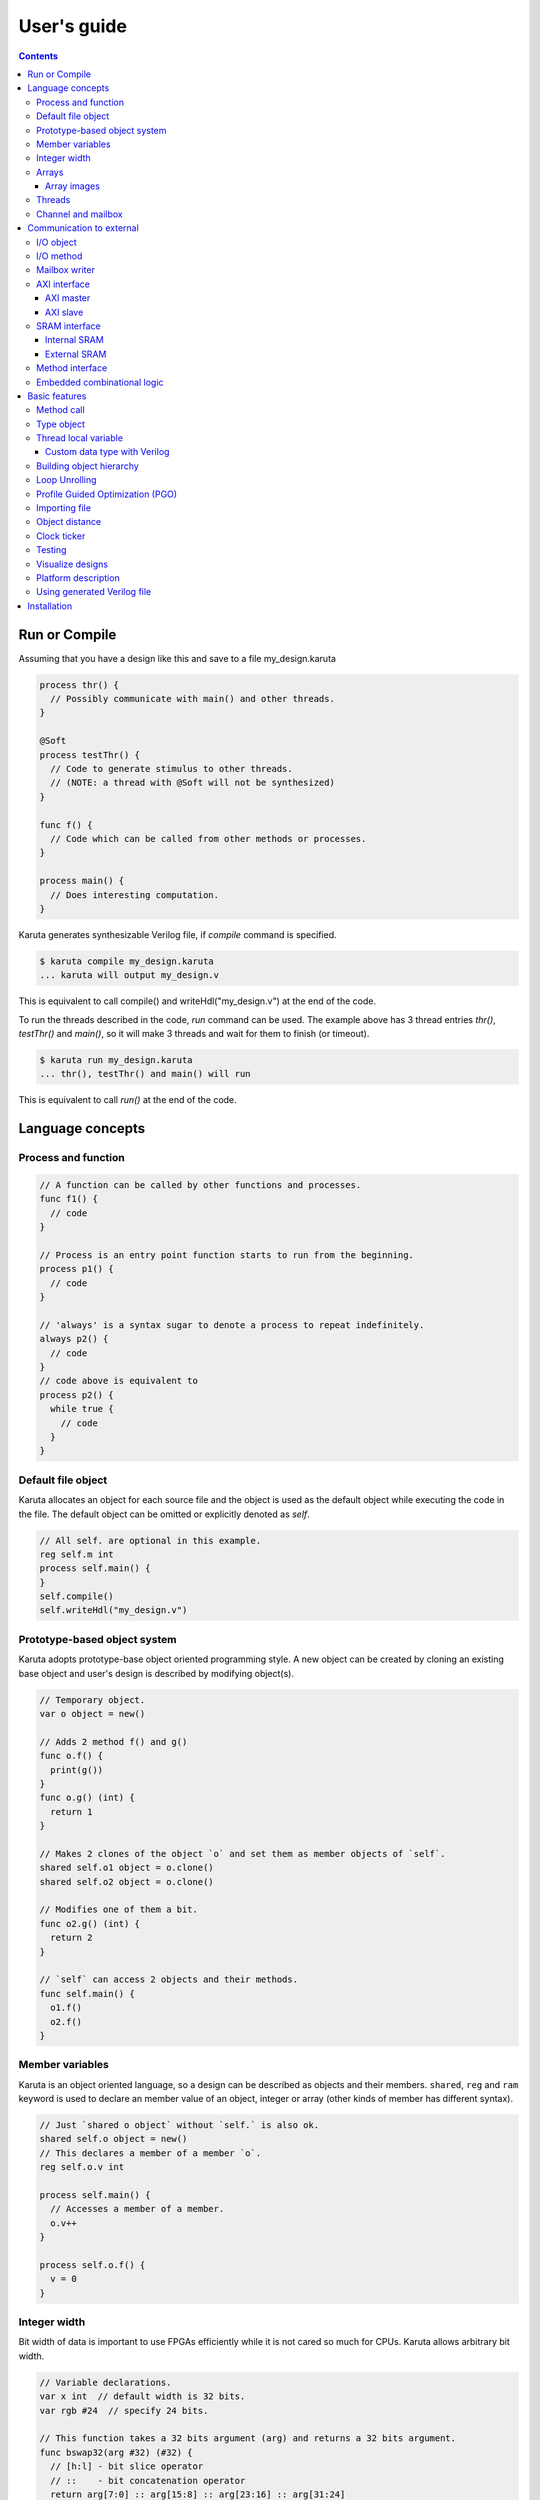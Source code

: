 ============
User's guide
============

.. contents::

Run or Compile
==============

Assuming that you have a design like this and save to a file my_design.karuta

.. code-block:: none

   process thr() {
     // Possibly communicate with main() and other threads.
   }
   
   @Soft
   process testThr() {
     // Code to generate stimulus to other threads.
     // (NOTE: a thread with @Soft will not be synthesized)
   }
   
   func f() {
     // Code which can be called from other methods or processes.
   }
   
   process main() {
     // Does interesting computation.
   }

Karuta generates synthesizable Verilog file, if *compile* command is specified.

.. code-block:: none

   $ karuta compile my_design.karuta
   ... karuta will output my_design.v


This is equivalent to call compile() and writeHdl("my_design.v") at the end of the code.

To run the threads described in the code, *run* command can be used. The example above has 3 thread entries *thr()*, *testThr()* and *main()*, so it will make 3 threads and wait for them to finish (or timeout).

.. code-block:: none

   $ karuta run my_design.karuta
   ... thr(), testThr() and main() will run

This is equivalent to call *run()* at the end of the code.


Language concepts
=================


Process and function
--------------------

.. code-block:: none

  // A function can be called by other functions and processes.
  func f1() {
    // code
  }

  // Process is an entry point function starts to run from the beginning.
  process p1() {
    // code
  }

  // 'always' is a syntax sugar to denote a process to repeat indefinitely.
  always p2() {
    // code
  }
  // code above is equivalent to
  process p2() {
    while true {
      // code
    }
  }


Default file object
-------------------

Karuta allocates an object for each source file and the object is used as the default object while executing the code in the file. The default object can be omitted or explicitly denoted as *self*.

.. code-block:: none

   // All self. are optional in this example.
   reg self.m int
   process self.main() {
   }
   self.compile()
   self.writeHdl("my_design.v")

Prototype-based object system
-----------------------------

Karuta adopts prototype-base object oriented programming style. A new object can be created by cloning an existing base object and user's design is described by modifying object(s).

.. code-block:: none

   // Temporary object.
   var o object = new()

   // Adds 2 method f() and g()
   func o.f() {
     print(g())
   }
   func o.g() (int) {
     return 1
   }

   // Makes 2 clones of the object `o` and set them as member objects of `self`.
   shared self.o1 object = o.clone()
   shared self.o2 object = o.clone()

   // Modifies one of them a bit.
   func o2.g() (int) {
     return 2
   }

   // `self` can access 2 objects and their methods.
   func self.main() {
     o1.f()
     o2.f()
   }

Member variables
----------------

Karuta is an object oriented language, so a design can be described as objects and their members. ``shared``, ``reg`` and ``ram`` keyword is used to declare an member value of an object, integer or array (other kinds of member has different syntax).


.. code-block:: none

   // Just `shared o object` without `self.` is also ok.
   shared self.o object = new()
   // This declares a member of a member `o`.
   reg self.o.v int

   process self.main() {
     // Accesses a member of a member.
     o.v++
   }

   process self.o.f() {
     v = 0
   }

Integer width
-------------

Bit width of data is important to use FPGAs efficiently while it is not cared so much for CPUs. Karuta allows arbitrary bit width.

.. code-block:: none

   // Variable declarations.
   var x int  // default width is 32 bits.
   var rgb #24  // specify 24 bits.

   // This function takes a 32 bits argument (arg) and returns a 32 bits argument.
   func bswap32(arg #32) (#32) {
     // [h:l] - bit slice operator
     // ::    - bit concatenation operator
     return arg[7:0] :: arg[15:8] :: arg[23:16] :: arg[31:24]
   }

(Karuta also has features for user defined types (e.g. bfloat16). Document will be added later.)

Arrays
------

Arrays are really important to utilize FPGA, so Karuta has features to use arrays efficiently.

.. code-block:: none

   ram arr int[16]

   func f(idx int) (int) {
     // This index wraps around by 16.
     return arr[idx - 1] + arr[idx] + arr[idx + 1]
   }

One important difference from Karuta and other languages is that an array index wraps around by the length of the array.

Array images
^^^^^^^^^^^^

Array images can be written to a file or read from a file.

.. code-block:: none

   ram arr int[16]

   arr.saveImage("arr.image")
   arr.loadImage("arr.image")

Threads
-------

Method can be declared as a thread entry. A thread will be created when the code is executed or synthesized.

.. code-block:: none

   func f() {
     // Just a method.
   }

   func main() {
     // main() is automatically treated as a thread entry.
   }

   process m1() {
     // This method will run as a thread.
   }

   @ThreadEntry
   func m2() {
     // @ThreadEntry annotation starts the method as a thread entry.
   }

Channel and mailbox
-------------------

Communication between threads is really important for circuit design.
While one simple way of communication is just to use shared registers or arrays, Karuta also supports channel and mailbox to communicate between threads.

This example this just write values and read them from other threads.

.. code-block:: none

   channel ch int

   process th1() {
     ch.write(1)
     ch.write(1)
   }

   process th2() {
     ch.read()
   }

   // channel can be written or read by arbitrary number of threads.
   process th3() {
     ch.read()
   }

A mailbox is just a channel with one value.

.. code-block:: none

   mailbox mb int

   process th1() {
     mb.put(1)
   }

   process th2() {
     mb.get()
   }

But it can notify waiting threads.

.. code-block:: none

   mailbox mb int

   process th1() {
     mb.notify(10)
   }

   process th2() {
     print(mb.wait())
   }



Communication to external
=========================

I/O object
----------

I/Os (e.g. LEDs, DIP switches, interrputs and so on) can be accessed with member variabels with *input* or *output* .

.. code-block:: none

   input i int
   output o int
   @(name="led")
   output o2 #0

   process p() {
     print(i.read())
     o.write(123)
     o2.write(1)
     // peek() returns previously written value.
     print(o2.peek())
     // wait() waits for the input value to change.
     print(i.wait())
   }

I/O method
----------

Another way to access I/Os is to annotate a method with *@ExtIO* annotation.
Its argument when called is taken as the output value and return value is taken from the input value.

.. code-block:: none

   @ExtIO(output = "o")
   func L.f(b bool) {
   }

   @ExtIO(input = "i")
   func L.g() (bool) {
     return true
   }

Mailbox writer
--------------

mailbox can be configured to accept writes from an external accessor.

.. code-block:: none

   // Signals "name", "name_wen", "name_notify", "name_put" and "name_put_ack"
   // are genrated.
   @Export(name="name", wen="wen", notify="notify", put="put")
   mailbox mb int

   process p1() {
     mb.wait()
   }

   process p2() {
     print(mb.get())
   }


AXI interface
-------------

Either AXI master or slave interface can be attached to each array.

AXI master
^^^^^^^^^^

When an array is declared with AXI master annotation, we can transfer data to/from external memory from/to the array by calling methods of the array.

.. code-block:: none

   // @AxiMaster(addrWidth = 64) // or 32 (default) to specify the width.
   // @AxiMaster(sramConnection = "shared") // or "exclusive" (default).
   @AxiMaster()
   ram m int[16]

   func f() {
     m.load(mem_addr, count, array_addr)
     m.store(mem_addr, count, array_addr)
   }

AXI slave
^^^^^^^^^

When an array declared with AXI slave annotation, an AXI slave interface to outside of the design is generated and we can access the array from outside.

.. code-block:: none

   @AxiSlave()
   ram s int[16]

   func f() {
     while true {
       s.waitAccess()
       // Do something on access.
     }
   }

``notifyAccess()`` method can be used for testing.

SRAM interface
--------------

Internal SRAM
^^^^^^^^^^^^^


Similar to AXI slave interface, SRAM interface which can be accessed from outside of the design can be attached to a RAM.

.. code-block:: none

   @SramIf // or @Export
   ram s int[16]

External SRAM
^^^^^^^^^^^^^

Antoher way to declare external RAM is to use @External annotation.

.. code-block:: none

  @External(name="sram")
  ram r int[16]

  process main() {
    r[0] = 123
  }

The code above will generate sram interface ports

.. code-block:: none

   output reg [7:0] sram_s_addr,
   input [3:0] sram_s_rdata,
   output reg [31:0] sram_s_wdata,
   output reg sram_s_wdata_en,


Method interface
----------------

Karuta supports the Method Interface <https://gist.github.com/ikwzm/bab67c180f2f1f3291998fc7dbb5fbf0> to communicate with external circuits.

.. code-block:: none

   // f() will be callable outside of the design.
   @ExtEntry(name="e")
   func f(x int) (int) {
     return 0
   }

   // Actual implementation of f() will be outside of the design.
   @ExtStub(name="e")
   func f(x int) (int) {
     return 0
   }

Embedded combinational logic
----------------------------

A combinational logic in a Verilog module can be embedded in a function of Karuta by specifying the file name and module name by @ExtCombinational annotation.

.. code-block:: none

   @ExtCombinational(resource = "a", verilog = "resource.v", file="copy", module="my_logic")
   func f(x #32) (#32) {
     // This code is used by the interpreter, but Verilog module in resource.v
     // is used in synthesized code.
     return x + 1
   }

Embedded Verilog module has input arguments arg_0, arg_1,, arg_N and output arguments ret_0, ret_1,, ret_N. The number of inputs and outputs should match with the original function.

.. code-block:: none

   module my_logic(input clk, input rst, input [31:0] arg_0, output [31:0] ret_0);
     assign ret_0 = arg_0 + 1;
   endmodule

Basic features
==============

Method call
-----------


.. code-block:: none

   shared m object = new()
   func m.f() {
   }

   func g() {
   }

   process th1() {
     // Does handshake and arbitration
     m.f()
     // Inlined for this thread.
     g()
   }

   process th2() {
     // Does handshake and arbitration
     m.f()
     // Different inlined instance for this thread.
     g()
   }

Type object
-----------

Karuta allows to implement user defined numeric types. An object describes user define numeric operations can be attached to each numeric declaration.

.. code-block:: none

   shared Numerics.Int32 object = Object.clone()
   func Numerics.Int32.Build(arg #32) (#32) {
     return arg
   }

   func Numerics.Int32.Add(lhs, rhs #32) (#32) {
     return lhs + rhs
   }

   // NOTE: Type object can't be accessed from top level environment.
   func f() {
     var x #Int32
     x = Numerics.Int32.Build(1)
     print(x + x)
   }

   // Add a method for the type.
   func Numerics.Int32.IsZero(arg #32) (bool) {
     return arg == 0
   }

   func g() {
     var x #Int32
     x = Numerics.Int32.Build(1)
     print(x.IsZero())
     x + x
   }		

Thread local variable
---------------------

Multiple threads can be created from an entry method by specifying *num=* parameter.

.. code-block:: none

   @ThreadLocal()
   shared M.x int

   @(num=2)
   process M.thr(idx int) {
     // 2 copies of this thread runs and the index is given as the method
     // argument. idx = 0, 1.

     // x is a per thread variable.
     x = x + idx
   }

Custom data type with Verilog
^^^^^^^^^^^^^^^^^^^^^^^^^^^^^

Type object and embedded combinational logic can be used to build a custom type with staged operations (e.g. FP16, complex num, RGB and so on).

.. code-block:: none

   func Numerics.MyType.Add(lhs, rhs #32) (#32) {
     // 3 stage (clocks) operation.
     return add_st3(add_st2(add_st1(lhs, rhs)))
   }

   @ExtCombinational(resource = "my_type", verilog = "my_type.v", file="copy", module="my_logic_st1")
   func add_st1(lhs, rhs #32) (#32, #32) {
     return rhs, lhs
   }
   // add_st2 and add_st3 here.


Building object hierarchy
-------------------------

The basic way to build an object hierarchy is to add new member objects and modify them.

.. code-block:: none

   shared x object = new()
   shared x.y object = new()
   func x.f() {
     y.g()
   }
   func x.y.g() {
     print(1)
   }
   func main() {
     x.f()
   }

This structure can be a more cleanly described with ``module`` block.

.. code-block:: none

   shared x object = new()
   shared x.y object = new()
   module x {
     module y {
       func g() {
         print(1)
       }
     }
     func f() {
       y.g()
     }
   }
   func main() {
     x.f()
   }

When ``module`` block is used, the member object can access its enclosing object by ``parent`` keyword.

.. code-block:: none

   shared x object = new()
   module x {
     func f() {
       parent.g()
     }
   }
   func g() {
   }


.. code-block:: none

   // Just use the default object.
   module {
     ...
   }

   // Member object name or base file name of current file
   // (e.g. "m" for "m.karuta").
   module m {
     ...
   }

Loop Unrolling
--------------

A *for* loop with fixed loop count can be unrolled by specifying the number of copies.

.. code-block:: none

   @(num=2)
   for var i int = 0; i < 8; ++i {
     // does computation
   }

WIP.

.. code-block:: none

   @Pipeline(num=2)
   for var i int = 0; i < 8; ++i {
     // does computation
   }


Profile Guided Optimization (PGO)
---------------------------------

One of the most important points of optimization is to know which part of the design is a good target of optimization. A technique called PGO (Profile Guided Optimization) can be used to obtain the information.

Following example illustrates how to enable profiling. Profiling is enabled between the calls of *Env.enableProfile()* and *Env.disableProfile()*, so the profile information will be collected while running main().
compile() takes the profile information into account to perform optimization.

.. code-block:: none

   process main() {
     // Does some computation and I/O.
   }

   Env.clearProfile()
   Env.enableProfile()

   // Run actual code here on the interpreter.
   main()

   Env.disableProfile()

   compile()
   writeHdl("my_design.v")

Importing file
--------------

.. code-block:: none

   // Just reads and executes the file.
   import "filename_1.karuta"

   // Reads the file and assigns a local variable `m`.
   import "filename_2.karuta" as m

   // Now you can access m.
   m.dump()

Object distance
---------------

Elements of designs are placed onto the physical area of an FPGA and there are physical distances between them. So Karuta has a feature to specify number of clocks to propagate signals for communication.

.. code-block:: none

   // Object distance between `self` and `m` is 10 clocks.
   @_(distance=10)
   shared self.m object = new()
   reg self.m.v int

   func self.m.f() {
     v = v + 1
   }

   func self.f() {
     // These takes 10(+basic overhead) clocks.
     m.v = 1
     m.f()
   }

Clock ticker
------------

A ticker object keeps a counter incremented by the clock. Each ticker object has *.getCount()* method to get current count and *.decrementCount(n)* to decrement the value.

.. code-block:: none

   module {
     shared ticker object = Env.newTicker()
     output o #0

     process p1() {
       // Resets the counter to (almost) 0.
       ticker.decrementCount(ticker.getCount())
       var b #0 = 0
       while true {
         o.write(b)
	       b = ~b
	       // Makes 10000 clocks interval.
	       wait(10000 - ticker.getCount())
	       ticker.decrementCount(10000)
       }
     }
   }


Testing
-------

Features for object oriented programming can be used to test designs as well. One key idea is to create an enclosing tester object for the design (There may be other ways).

.. code-block:: none

   // design.karuta
   func f(arg int) (int) {
     return arg + 1
   }

.. code-block:: none

   // test.karuta
   // imports the design file and assigns the object to a local object `d`.
   import "design.karuta" as d

   // assigns to a member object.
   shared design object = d

   func main() {
     assert(design.f(10) == 11)
   }

   run()

Visualize designs
-----------------

Karuta can visualize following 3 aspects of input designs.

(1) Structure of objects in Karuta.
(2) Structure of modules and FSMs.
(3) Details of each FSM.

Output can be either in HTML or DOT (format for Graphviz <https://www.graphviz.org/>)

============================= ====== ===============================
Type                          Format Usage
============================= ====== ===============================
Structure of objects          DOT    --dot option and call synth()
Structure of modules and FSMs DOT    writeHdl() with file name .dot
Details of each FSM           HTML   writeHdl() with file name .html
============================= ====== ===============================

- Structure of objects is generated when the script calls synth() method if command line option '--dot' is specified.

.. code-block:: none

   # synth() is called in design.karuta
   $ karuta design.karuta --dot
   # karuta generates design.0.dot file. Use 'dot' command to generate a png image file.
   $ dot -Tpng design.0.dot -o design.png

- Structure of modules and FSMs and (3) Details of each FSM can be generated by specifying appropriate file name suffix.

.. code-block:: none

   // Outputs Verilog.
   writeHdl("design.v")
   // Outputs (2) Structure of modules and FSMs in DOT format.
   writeHdl("design.dot")
   // Outputs (3) Details of each FSM in HTML format.
   writeHdl("design.html")

Platform description
--------------------

Karuta can specify the name of target hardware to use its specific parameters.

.. code-block:: none

   // Default parameters. Platform defintion for actual chips will be available.
   setSynthParam("platformFamily", "generic-platform")
   setSynthParam("platformName", "default")

Using generated Verilog file
----------------------------

Each output Verilog file will have one top module with the basename of the output file name (e.g. *abc* for *abc.v*).

Each output Verilog file also contains placeholder code to instantiate the design for users' convenience.

.. code-block:: none

   // NOTE: Please copy the follwoing line to your design.
   // abc abc_inst(.clk(), .rst(), ... other ports ...);

If the design is an AXI IP on Vivado, --flavor=vivado-axi option to karuta command can be used to add corresponding wire names like .s00_AWSIZE(s00_axi_awsize).

Installation
============

If you are using Ubuntu, just do

.. code-block:: none

   $ sudo snap install karuta

Installing Karuta from its source code requires a C++ compiler (namely g++ or clang++), python, gyp-next and make.

NOTE: gyp is a Makefile generator. Please use maintained gyp-next instead of the original gyp.

.. code-block:: none

    $ pip install gyp-next
    install pip on Debian or Ubuntu.
    $ sudo apt install python3-pip

.. code-block:: none

   # Get the source code.
   $ git clone --recursive https://github.com/nlsynth/karuta

   # Do build.
   $ ./configure
   $ make

   # Compile an example.
   $ cd examples
   $ ../karuta top.karuta

   # Test the output from the example.
   $ iverilog tb_top.v top.v
   $ ./a.out
